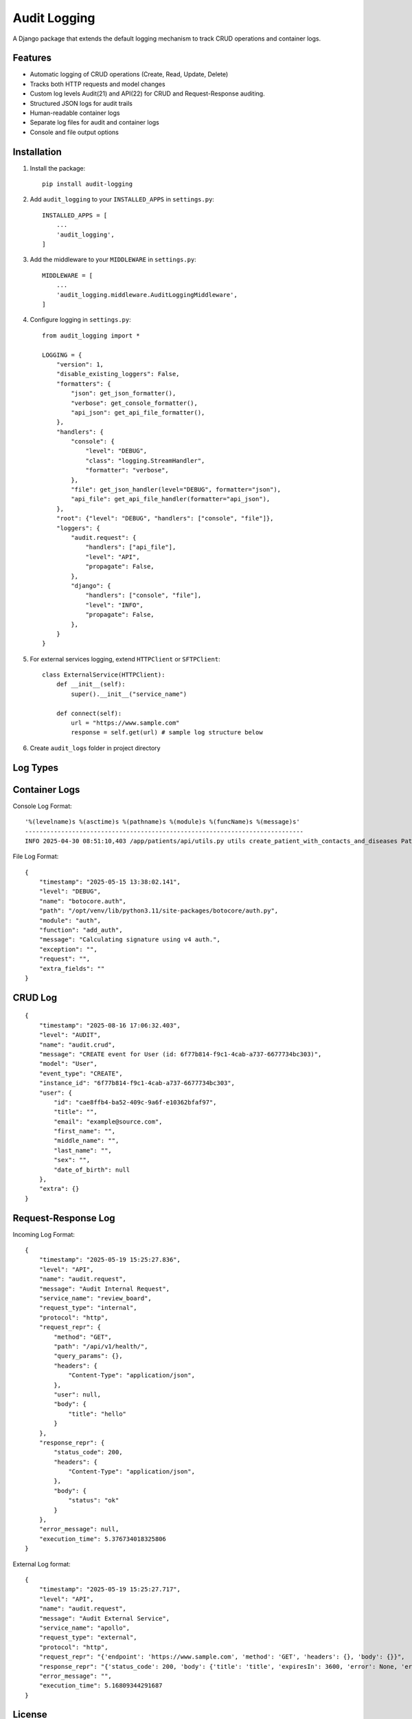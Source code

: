 Audit Logging
=============

A Django package that extends the default logging mechanism to track CRUD operations and container logs.

Features
--------

- Automatic logging of CRUD operations (Create, Read, Update, Delete)
- Tracks both HTTP requests and model changes
- Custom log levels Audit(21) and API(22) for CRUD and Request-Response auditing.
- Structured JSON logs for audit trails
- Human-readable container logs
- Separate log files for audit and container logs
- Console and file output options

Installation
------------

1. Install the package::

    pip install audit-logging

2. Add ``audit_logging`` to your ``INSTALLED_APPS`` in ``settings.py``::

    INSTALLED_APPS = [
        ...
        'audit_logging',
    ]

3. Add the middleware to your ``MIDDLEWARE`` in ``settings.py``::

    MIDDLEWARE = [
        ...
        'audit_logging.middleware.AuditLoggingMiddleware',
    ]

4. Configure logging in ``settings.py``::

    from audit_logging import *

    LOGGING = {
        "version": 1,
        "disable_existing_loggers": False,
        "formatters": {
            "json": get_json_formatter(),
            "verbose": get_console_formatter(),
            "api_json": get_api_file_formatter(),
        },
        "handlers": {
            "console": {
                "level": "DEBUG",
                "class": "logging.StreamHandler",
                "formatter": "verbose",
            },
            "file": get_json_handler(level="DEBUG", formatter="json"),
            "api_file": get_api_file_handler(formatter="api_json"),
        },
        "root": {"level": "DEBUG", "handlers": ["console", "file"]},
        "loggers": {
            "audit.request": {
                "handlers": ["api_file"],
                "level": "API",
                "propagate": False,
            },
            "django": {
                "handlers": ["console", "file"],
                "level": "INFO",
                "propagate": False,
            },
        }
    }

5. For external services logging, extend ``HTTPClient`` or ``SFTPClient``::

    class ExternalService(HTTPClient):
        def __init__(self):
            super().__init__("service_name")

        def connect(self):
            url = "https://www.sample.com"
            response = self.get(url) # sample log structure below

6. Create ``audit_logs`` folder in project directory

Log Types
---------

Container Logs
--------------

Console Log Format::

    '%(levelname)s %(asctime)s %(pathname)s %(module)s %(funcName)s %(message)s'
    -----------------------------------------------------------------------------
    INFO 2025-04-30 08:51:10,403 /app/patients/api/utils.py utils create_patient_with_contacts_and_diseases Patient 'd6c9a056-0b57-453a-8c0f-44319004b761 - Patient3' created.

File Log Format::

    {
        "timestamp": "2025-05-15 13:38:02.141",
        "level": "DEBUG",
        "name": "botocore.auth",
        "path": "/opt/venv/lib/python3.11/site-packages/botocore/auth.py",
        "module": "auth",
        "function": "add_auth",
        "message": "Calculating signature using v4 auth.",
        "exception": "",
        "request": "",
        "extra_fields": ""
    }

CRUD Log
--------

::

    {
        "timestamp": "2025-08-16 17:06:32.403",
        "level": "AUDIT",
        "name": "audit.crud",
        "message": "CREATE event for User (id: 6f77b814-f9c1-4cab-a737-6677734bc303)",
        "model": "User",
        "event_type": "CREATE",
        "instance_id": "6f77b814-f9c1-4cab-a737-6677734bc303",
        "user": {
            "id": "cae8ffb4-ba52-409c-9a6f-e10362bfaf97",
            "title": "",
            "email": "example@source.com",
            "first_name": "",
            "middle_name": "",
            "last_name": "",
            "sex": "",
            "date_of_birth": null
        },
        "extra": {}
    }

Request-Response Log
--------------------

Incoming Log Format::

    {
        "timestamp": "2025-05-19 15:25:27.836",
        "level": "API",
        "name": "audit.request",
        "message": "Audit Internal Request",
        "service_name": "review_board",
        "request_type": "internal",
        "protocol": "http",
        "request_repr": {
            "method": "GET",
            "path": "/api/v1/health/",
            "query_params": {},
            "headers": {
                "Content-Type": "application/json",
            },
            "user": null,
            "body": {
                "title": "hello"
            }
        },
        "response_repr": {
            "status_code": 200,
            "headers": {
                "Content-Type": "application/json",
            },
            "body": {
                "status": "ok"
            }
        },
        "error_message": null,
        "execution_time": 5.376734018325806
    }

External Log format::

    {
        "timestamp": "2025-05-19 15:25:27.717",
        "level": "API",
        "name": "audit.request",
        "message": "Audit External Service",
        "service_name": "apollo",
        "request_type": "external",
        "protocol": "http",
        "request_repr": "{'endpoint': 'https://www.sample.com', 'method': 'GET', 'headers': {}, 'body': {}}",
        "response_repr": "{'status_code': 200, 'body': {'title': 'title', 'expiresIn': 3600, 'error': None, 'errorDescription': None}}",
        "error_message": "",
        "execution_time": 5.16809344291687
    }

License
-------

This project is licensed under the MIT License - see the LICENSE file for details. 